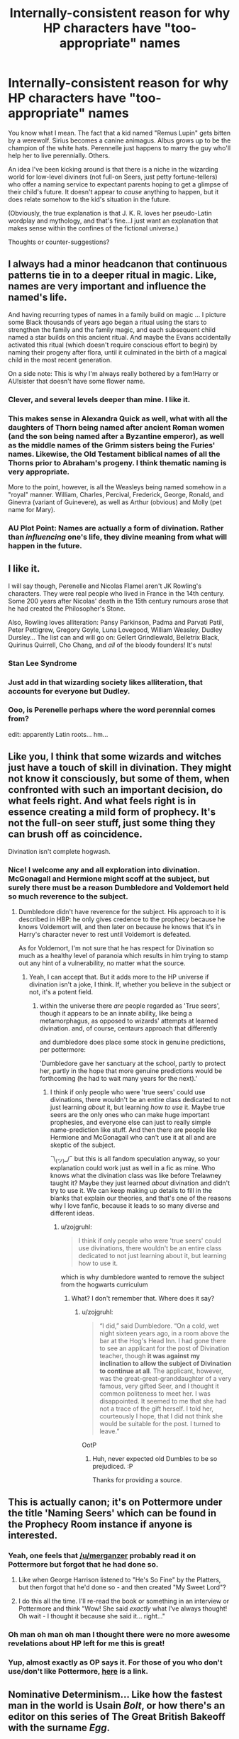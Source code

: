 #+TITLE: Internally-consistent reason for why HP characters have "too-appropriate" names

* Internally-consistent reason for why HP characters have "too-appropriate" names
:PROPERTIES:
:Author: merganzer
:Score: 66
:DateUnix: 1442803146.0
:DateShort: 2015-Sep-21
:FlairText: Discussion
:END:
You know what I mean. The fact that a kid named "Remus Lupin" gets bitten by a werewolf. Sirius becomes a canine animagus. Albus grows up to be the champion of the white hats. Perennelle just happens to marry the guy who'll help her to live perennially. Others.

An idea I've been kicking around is that there is a niche in the wizarding world for low-level diviners (not full-on Seers, just petty fortune-tellers) who offer a naming service to expectant parents hoping to get a glimpse of their child's future. It doesn't appear to /cause/ anything to happen, but it does relate somehow to the kid's situation in the future.

(Obviously, the true explanation is that J. K. R. loves her pseudo-Latin wordplay and mythology, and that's fine...I just want an explanation that makes sense within the confines of the fictional universe.)

Thoughts or counter-suggestions?


** I always had a minor headcanon that continuous patterns tie in to a deeper ritual in magic. Like, names are very important and influence the named's life.

And having recurring types of names in a family build on magic ... I picture some Black thousands of years ago began a ritual using the stars to strengthen the family and the family magic, and each subsequent child named a star builds on this ancient ritual. And maybe the Evans accidentally activated this ritual (which doesn't require conscious effort to begin) by naming their progeny after flora, until it culminated in the birth of a magical child in the most recent generation.

On a side note: This is why I'm always really bothered by a fem!Harry or AU!sister that doesn't have some flower name.
:PROPERTIES:
:Author: inimically
:Score: 76
:DateUnix: 1442804768.0
:DateShort: 2015-Sep-21
:END:

*** Clever, and several levels deeper than mine. I like it.
:PROPERTIES:
:Author: merganzer
:Score: 15
:DateUnix: 1442806346.0
:DateShort: 2015-Sep-21
:END:


*** This makes sense in Alexandra Quick as well, what with all the daughters of Thorn being named after ancient Roman women (and the son being named after a Byzantine emperor), as well as the middle names of the Grimm sisters being the Furies' names. Likewise, the Old Testament biblical names of all the Thorns prior to Abraham's progeny. I think thematic naming is very appropriate.

More to the point, however, is all the Weasleys being named somehow in a "royal" manner. William, Charles, Percival, Frederick, George, Ronald, and Ginevra (variant of Guinevere), as well as Arthur (obvious) and Molly (pet name for Mary).
:PROPERTIES:
:Author: Karinta
:Score: 13
:DateUnix: 1442854437.0
:DateShort: 2015-Sep-21
:END:


*** AU Plot Point: Names are actually a form of divination. Rather than /influencing/ one's life, they divine meaning from what will happen in the future.
:PROPERTIES:
:Author: tusing
:Score: 12
:DateUnix: 1442855218.0
:DateShort: 2015-Sep-21
:END:


** I like it.

I will say though, Perenelle and Nicolas Flamel aren't JK Rowling's characters. They were real people who lived in France in the 14th century. Some 200 years after Nicolas' death in the 15th century rumours arose that he had created the Philosopher's Stone.

Also, Rowling loves alliteration: Pansy Parkinson, Padma and Parvati Patil, Peter Pettigrew, Gregory Goyle, Luna Lovegood, William Weasley, Dudley Dursley... The list can and will go on: Gellert Grindlewald, Belletrix Black, Quirinus Quirrell, Cho Chang, and /all/ of the bloody founders! It's nuts!
:PROPERTIES:
:Author: Slindish
:Score: 36
:DateUnix: 1442812563.0
:DateShort: 2015-Sep-21
:END:

*** Stan Lee Syndrome
:PROPERTIES:
:Author: scoops__
:Score: 18
:DateUnix: 1442814111.0
:DateShort: 2015-Sep-21
:END:


*** Just add in that wizarding society likes alliteration, that accounts for everyone but Dudley.
:PROPERTIES:
:Author: cavelioness
:Score: 10
:DateUnix: 1442827924.0
:DateShort: 2015-Sep-21
:END:


*** Ooo, is Perenelle perhaps where the word perennial comes from?

edit: apparently Latin roots... hm...
:PROPERTIES:
:Author: bisonburgers
:Score: 3
:DateUnix: 1442858303.0
:DateShort: 2015-Sep-21
:END:


** Like you, I think that some wizards and witches just have a touch of skill in divination. They might not know it consciously, but some of them, when confronted with such an important decision, do what feels right. And what feels right is in essence creating a mild form of prophecy. It's not the full-on seer stuff, just some thing they can brush off as coincidence.

Divination isn't complete hogwash.
:PROPERTIES:
:Author: Mu-Nition
:Score: 26
:DateUnix: 1442807066.0
:DateShort: 2015-Sep-21
:END:

*** Nice! I welcome any and all exploration into divination. McGonagall and Hermione might scoff at the subject, but surely there must be a reason Dumbledore and Voldemort held so much reverence to the subject.
:PROPERTIES:
:Author: inimically
:Score: 2
:DateUnix: 1442807551.0
:DateShort: 2015-Sep-21
:END:

**** Dumbledore didn't have reverence for the subject. His approach to it is described in HBP: he only gives credence to the prophecy because he knows Voldemort will, and then later on because he knows that it's in Harry's character never to rest until Voldemort is defeated.

As for Voldemort, I'm not sure that he has respect for Divination so much as a healthy level of paranoia which results in him trying to stamp out any hint of a vulnerability, no matter what the source.
:PROPERTIES:
:Author: Taure
:Score: 9
:DateUnix: 1442832564.0
:DateShort: 2015-Sep-21
:END:

***** Yeah, I can accept that. But it adds more to the HP universe if divination isn't a joke, I think. If, whether you believe in the subject or not, it's a potent field.
:PROPERTIES:
:Author: inimically
:Score: 4
:DateUnix: 1442840626.0
:DateShort: 2015-Sep-21
:END:

****** within the universe there /are/ people regarded as 'True seers', though it appears to be an innate ability, like being a metamorphagus, as opposed to wizards' attempts at learned divination. and, of course, centaurs approach that differently

and dumbledore does place some stock in genuine predictions, per pottermore:

'Dumbledore gave her sanctuary at the school, partly to protect her, partly in the hope that more genuine predictions would be forthcoming (he had to wait many years for the next).'
:PROPERTIES:
:Author: zojgruhl
:Score: 4
:DateUnix: 1442851789.0
:DateShort: 2015-Sep-21
:END:

******* I think if only people who were 'true seers' could use divinations, there wouldn't be an entire class dedicated to not just learning /about/ it, but learning /how to use/ it. Maybe true seers are the only ones who can make huge important prophesies, and everyone else can just to really simple name-prediction like stuff. And then there are people like Hermione and McGonagall who can't use it at all and are skeptic of the subject.

¯\_(ツ)_/¯ but this is all fandom speculation anyway, so your explanation could work just as well in a fic as mine. Who knows what the divination class was like before Trelawney taught it? Maybe they just learned /about/ divination and didn't try to use it. We can keep making up details to fill in the blanks that explain our theories, and that's one of the reasons why I love fanfic, because it leads to so many diverse and different ideas.
:PROPERTIES:
:Author: Saffrin-chan
:Score: 3
:DateUnix: 1442870711.0
:DateShort: 2015-Sep-22
:END:

******** u/zojgruhl:
#+begin_quote
  I think if only people who were 'true seers' could use divinations, there wouldn't be an entire class dedicated to not just learning about it, but learning how to use it.
#+end_quote

which is why dumbledore wanted to remove the subject from the hogwarts curriculum
:PROPERTIES:
:Author: zojgruhl
:Score: 1
:DateUnix: 1442872403.0
:DateShort: 2015-Sep-22
:END:

********* What? I don't remember that. Where does it say?
:PROPERTIES:
:Author: ilsime
:Score: 1
:DateUnix: 1442927515.0
:DateShort: 2015-Sep-22
:END:

********** u/zojgruhl:
#+begin_quote
  “I did,” said Dumbledore. “On a cold, wet night sixteen years ago, in a room above the bar at the Hog's Head Inn. I had gone there to see an applicant for the post of Divination teacher, though *it was against my inclination to allow the subject of Divination to continue at all*. The applicant, however, was the great-great-granddaughter of a very famous, very gifted Seer, and I thought it common politeness to meet her. I was disappointed. It seemed to me that she had not a trace of the gift herself. I told her, courteously I hope, that I did not think she would be suitable for the post. I turned to leave.”
#+end_quote

OotP
:PROPERTIES:
:Author: zojgruhl
:Score: 2
:DateUnix: 1442927871.0
:DateShort: 2015-Sep-22
:END:

*********** Huh, never expected old Dumbles to be so prejudiced. :P

Thanks for providing a source.
:PROPERTIES:
:Author: ilsime
:Score: 1
:DateUnix: 1442928299.0
:DateShort: 2015-Sep-22
:END:


** This is actually canon; it's on Pottermore under the title 'Naming Seers' which can be found in the Prophecy Room instance if anyone is interested.
:PROPERTIES:
:Author: Abyranss
:Score: 17
:DateUnix: 1442810523.0
:DateShort: 2015-Sep-21
:END:

*** Yeah, one feels that [[/u/merganzer]] probably read it on Pottermore but forgot that he had done so.
:PROPERTIES:
:Author: Taure
:Score: 5
:DateUnix: 1442829554.0
:DateShort: 2015-Sep-21
:END:

**** Like when George Harrison listened to "He's So Fine" by the Platters, but then forgot that he'd done so - and then created "My Sweet Lord"?
:PROPERTIES:
:Author: Karinta
:Score: 1
:DateUnix: 1442854521.0
:DateShort: 2015-Sep-21
:END:


**** I do this all the time. I'll re-read the book or something in an interview or Pottermore and think "Wow! She said /exactly/ what I've always thought! Oh wait - I thought it because she said it... right..."
:PROPERTIES:
:Author: bisonburgers
:Score: 1
:DateUnix: 1442858167.0
:DateShort: 2015-Sep-21
:END:


*** Oh man oh man oh man I thought there were no more awesome revelations about HP left for me this is great!
:PROPERTIES:
:Author: eve-
:Score: 4
:DateUnix: 1442838696.0
:DateShort: 2015-Sep-21
:END:


*** Yup, almost exactly as OP says it. For those of you who don't use/don't like Pottermore, [[http://pottermore.wikia.com/wiki/Naming_Seers][here]] is a link.
:PROPERTIES:
:Author: ItsOnDVR
:Score: 2
:DateUnix: 1442874044.0
:DateShort: 2015-Sep-22
:END:


** Nominative Determinism... Like how the fastest man in the world is Usain /Bolt/, or how there's an editor on this series of The Great British Bakeoff with the surname /Egg/.

But seriously, I think the best way of looking at it is to also take into account the sheer number of names that aren't "too approiate" as well. Harry Potter, any of the Weasleys, Lavender Brown, that Patils, Rubeus Hagrid, Aberforth Dumbledore, Oliver Wood, Neville Longbottom, Peter Pettigrew... The list goes on and on.

We see more of these names that mean something than we might in real life, yes, but how many wizarding characters have boring or unrevealed names?

But to actually provide a theory, I'd like to suggest that some of them (like Sprout, for example) are names that were acquired by reputation. That is to say, Pomona Sprout's ancestors were all great at herbology so they got a plant-based name.
:PROPERTIES:
:Author: Anchupom
:Score: 10
:DateUnix: 1442846906.0
:DateShort: 2015-Sep-21
:END:

*** u/Karinta:
#+begin_quote
  Oliver Wood
#+end_quote

Brooms, maybe?

#+begin_quote
  Longbottom
#+end_quote

Bottom meaning "staying power" in archaic English.

#+begin_quote
  Paloma
#+end_quote

Pomona, I think. Roman goddess of fruit.
:PROPERTIES:
:Author: Karinta
:Score: 6
:DateUnix: 1442854685.0
:DateShort: 2015-Sep-21
:END:

**** it's also interesting that tobias, a working class muggle who supposedly disdained magic, let his son be named the wizardy 'severus'. it also means 'stern' in latin, and the most popular person attached to it is

Lucius Septimius Severus, who's had this said about him: 'And so too, he is renowned for his cruelty and ruthlessness. The Historian Cassius Dio says about him, 'Severus was careful of everything that he desired to accomplish, but careless of what was said about him.'
:PROPERTIES:
:Author: zojgruhl
:Score: 5
:DateUnix: 1442857009.0
:DateShort: 2015-Sep-21
:END:

***** u/Karinta:
#+begin_quote
  /Severus was careful of everything that he desired to accomplish, but careless of what was said about him./
#+end_quote

Very appropriate.
:PROPERTIES:
:Author: Karinta
:Score: 3
:DateUnix: 1442863469.0
:DateShort: 2015-Sep-21
:END:


***** Severus was a Roman Emperor. One of the competent ones, even. A bit horrible at times, but competent.
:PROPERTIES:
:Author: Fallstar
:Score: 3
:DateUnix: 1442899064.0
:DateShort: 2015-Sep-22
:END:


**** My phone autocorrected Pomona to Paloma. :(
:PROPERTIES:
:Author: Anchupom
:Score: 3
:DateUnix: 1442858039.0
:DateShort: 2015-Sep-21
:END:


*** Well, Peter did grow petty, did he not?

But that's more of a pun than anything else.
:PROPERTIES:
:Author: Kazeto
:Score: 1
:DateUnix: 1443237506.0
:DateShort: 2015-Sep-26
:END:


** I think I once read a fanfic in which Remus Lupin had to change his name on being bitten; that his name is actually a title given to him by the government so that employers know he is a werewolf. That's one darker way of looking at it, I suppose.
:PROPERTIES:
:Author: SomewhereSafetoSea
:Score: 7
:DateUnix: 1442852828.0
:DateShort: 2015-Sep-21
:END:

*** Interesting...
:PROPERTIES:
:Author: Karinta
:Score: 1
:DateUnix: 1442854757.0
:DateShort: 2015-Sep-21
:END:


*** Why didn't anyone at Hogwarts know about him being a werewolf then?
:PROPERTIES:
:Author: Starfox5
:Score: 1
:DateUnix: 1442863482.0
:DateShort: 2015-Sep-21
:END:

**** I think that only people in the Ministry knew about the 'werewolf code-name' situation, which would explain why he never could get himself a job. It's all fan speculation, anyway.
:PROPERTIES:
:Author: SomewhereSafetoSea
:Score: 1
:DateUnix: 1442931850.0
:DateShort: 2015-Sep-22
:END:


** For the sake of the muggleborn or those who were given uninteresting names, there may also be a tradition of taking an 'adult' name to signal your commitment to your career (or your fate). Perhaps John Lupin renamed himself Remus to acknowledge his condition and Sheila Sinestra took the name Aurora when she became an Astronomy instructor.

There may even be some enhancement to one's spellwork in this way: by choosing to take the name Remus, he was able to gain a small measure of control over his changed state.
:PROPERTIES:
:Author: wordhammer
:Score: 12
:DateUnix: 1442805141.0
:DateShort: 2015-Sep-21
:END:

*** A good thought, though "lupine" also means "wolf" (a wrinkle that is not accomodated by my theory either).
:PROPERTIES:
:Author: merganzer
:Score: 8
:DateUnix: 1442806284.0
:DateShort: 2015-Sep-21
:END:

**** Would make more sense really for Lupin. Dad gets mocked for last name because you know wizards. Claims he isn't a damn werewolf, Fenrir heard him gets pissed, lets him know by biting his son.
:PROPERTIES:
:Author: pinkerton_jones
:Score: 15
:DateUnix: 1442807943.0
:DateShort: 2015-Sep-21
:END:

***** Remus' dad had said werewolves deserve no less than death, before Remus was turned.
:PROPERTIES:
:Author: LadyLilly44
:Score: 7
:DateUnix: 1442845611.0
:DateShort: 2015-Sep-21
:END:


** I think the most important reason is indeed that JKR loves mythology.

For the rest: the wizarding society is very old-fashioned and has hints of romanticism (large manors, realistic sculpting (fountain in the MoM atrium), the portraits are realistic as well). So ancient mythology and Roman/Greek history is very popular with witches and wizards, which is why they give their kids such names.

It's the same with names now: football is very popular, so people call their kids after famous football players.
:PROPERTIES:
:Author: BigFatNo
:Score: 5
:DateUnix: 1442835058.0
:DateShort: 2015-Sep-21
:END:


** I don't think that's a good idea, since if name seers are a thing, people would know that, and act and react accordingly. "Malfoy? Don't trust the guy! Remus Lupin? A werewolf for sure, maybe a wolf animagus at best!"
:PROPERTIES:
:Author: Starfox5
:Score: 3
:DateUnix: 1442840044.0
:DateShort: 2015-Sep-21
:END:


** u/HylianHal:
#+begin_quote
  internally-consistent
#+end_quote

Googling "Doylist vs Watsonian" will improve your literary vocabulary in a pretty neat way.
:PROPERTIES:
:Author: HylianHal
:Score: 3
:DateUnix: 1442871458.0
:DateShort: 2015-Sep-22
:END:

*** Or extradiegetic vs. intradiegetic (thanks TV tropes!). That's helpful, thanks.
:PROPERTIES:
:Author: merganzer
:Score: 4
:DateUnix: 1442872069.0
:DateShort: 2015-Sep-22
:END:

**** Happy to help, citizen!
:PROPERTIES:
:Author: HylianHal
:Score: 1
:DateUnix: 1442872146.0
:DateShort: 2015-Sep-22
:END:


** I always assumed that people choose their names.

I mean like in the real word there are surnames like "smith".

They were born because people's surname reflected their role in society .

Sure some things make no sense like "Malfoy" screams " we are the bad guys " but there are worse coincidences arround the world.
:PROPERTIES:
:Author: Zeikos
:Score: 2
:DateUnix: 1442832655.0
:DateShort: 2015-Sep-21
:END:

*** There are real last names like that, I don't have a good source for English last names, but just looking through a database of Dutch last names I can find people named (the Dutch equivalent of) evil, bad, bad one and stupid.
:PROPERTIES:
:Author: Riversz
:Score: 1
:DateUnix: 1442842810.0
:DateShort: 2015-Sep-21
:END:

**** Part of that is because the Dutch commoners didn't, as a rule, have last names until the French occupation. Instead patronyms were used: Dirk the son of Jan was known as Dirk Janszoon etc..

So when forced to choose a last name by the French, most people used sensible names such as professions (Bakker -- Baker, Slager -- Butcher, etc.) or toponyms (Dijkstra - lived near a Dyke) others used joke names like "De Koning (the king)" or "Naaktgeboren (born naked).\\
Unfortanately for them and their descendants, when the French finally were kicked out... the last names stayed.
:PROPERTIES:
:Author: hovercraft_of_eels
:Score: 4
:DateUnix: 1442851732.0
:DateShort: 2015-Sep-21
:END:

***** Something similar happened with the Welsh - we adopted surnames because of the English, and we were only allowed to adopt a small range of names, so we went from things like Gwalchmai ap Myrddin to ... John Evans, Aled Williams, Jones, Davies...
:PROPERTIES:
:Author: haloraptor
:Score: 5
:DateUnix: 1442852394.0
:DateShort: 2015-Sep-21
:END:


** It's quite simple in my mind-magic. More exactly, a burst of accidental magic released by the child at the instance of birth. Being slightly atemporal and maddeningly obtuse as the existence of prophecies has shown, the burst of accidental magic released by the newborn at birth influences the parents' decision-making mechanisms when it comes to the child, specifically in the areas of naming conventions.

As a result, the naming provides hints as to their future destinies, attitudes and behaviour-Severus (latin for 'stern') Snape is a particularly apt example of this in both its latin meaning for his general attitude as a professor and head of house as well as for its close relation to the word 'sever', since his actions lead to the severing of ties with lily, severing of his loyalty to Voldemort and, ultimately, the severing of both his and Dumbledore's lives in the final books. He is distinctly unable to either make amends or reconcile his differences with people he has either offended or who ended up offending him despite his extremely well-hidden and quite possibly heavily occluded positive feelings towards said people.

Then there's Lily, whose flower can be symbolic of motherhood, though the red spider lily is commonly associated with, well, [[http://wordpress.tokyotimes.org/the-beauty-of-autumns-red-spider-lily-japans-flower-of-death/][Death with a beautiful capital D]] in Japan-all of which are aspects of her character's actions in canon. Death + Mama Bear = Voldemort goes whoosh-poof for thirteen years.

As for Draco? Dragon of Bad Faith... Yeah, kinda can see that.
:PROPERTIES:
:Author: darklooshkin
:Score: 1
:DateUnix: 1442928126.0
:DateShort: 2015-Sep-22
:END:


** Well, the fortune teller could do what they do in the real world: advise parents to give children meaningful names, and when 1 in a 100 of them that come true comes true through sheer luck, they can claim to have predicted it.

Plenty of Muggles fall for this sort of stuff, and wizards are just as or more gullible...
:PROPERTIES:
:Author: turbinicarpus
:Score: 1
:DateUnix: 1443069616.0
:DateShort: 2015-Sep-24
:END:
